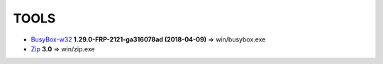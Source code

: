 =======
 TOOLS
=======

- BusyBox-w32_ **1.29.0-FRP-2121-ga316078ad (2018-04-09)** => win/busybox.exe
- Zip_ **3.0** => win/zip.exe


.. _BusyBox-w32: https://frippery.org/busybox/
.. _Zip: http://www.info-zip.org/Zip.html
